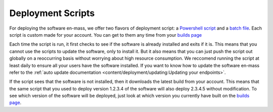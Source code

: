 Deployment Scripts
=======================

For deploying the software en-mass, we offer two flavors of deployment script: a `Powershell script <https://account.helpdeskbuttons.com/deploy.php?type=ps1>`_ and a `batch file <https://account.helpdeskbuttons.com/deploy.php?type=cmd>`_.
Each script is custom made for your account. You can get to them any time from your `builds page <https://account.helpdeskbuttons.com/builds.php>`_

Each time the script is run, it first checks to see if the software is already installed and exits if it is.
This means that you cannot use the scripts to update the software, only to install it. But it also means that you can
just push the script out globally on a reoccurring basis without worrying about high resource consumption. We reccomend running the script at least daily to ensure all your users have the software installed.
If you want to know how to update the software en-mass refer to the :ref:`auto update documentation <content/deployment/updating:Updating your endpoints>`.

If the script sees that the software is not installed, then it downloads the latest build from your account.
This means that the same script that you used to deploy version 1.2.3.4 of the software will also deploy 2.3.4.5 without modification.
To see which version of the software will be deployed, just look at which version you currently have built on the `builds page <https://account.helpdeskbuttons.com/builds.php>`_.

